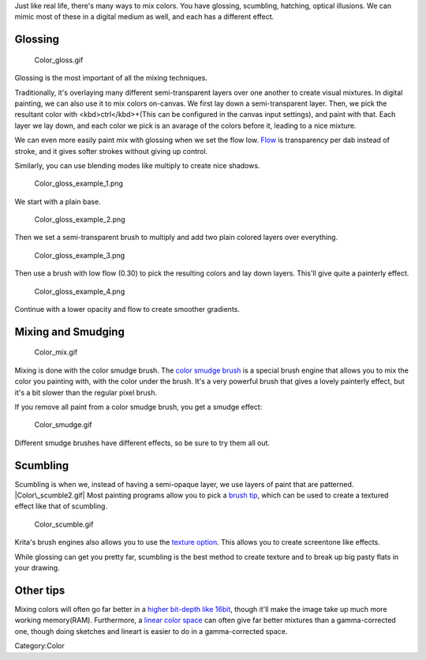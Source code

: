Just like real life, there's many ways to mix colors. You have glossing,
scumbling, hatching, optical illusions. We can mimic most of these in a
digital medium as well, and each has a different effect.

Glossing
--------

.. figure:: Color_gloss.gif
   :alt: Color_gloss.gif

   Color\_gloss.gif

Glossing is the most important of all the mixing techniques.

Traditionally, it's overlaying many different semi-transparent layers
over one another to create visual mixtures. In digital painting, we can
also use it to mix colors on-canvas. We first lay down a
semi-transparent layer. Then, we pick the resultant color with
<kbd>ctrl</kbd>+(This can be configured in the canvas input settings),
and paint with that. Each layer we lay down, and each color we pick is
an avarage of the colors before it, leading to a nice mixture.

We can even more easily paint mix with glossing when we set the flow
low. `Flow <Special:MyLanguage/Opacity_%26_Flow>`__ is transparency per
dab instead of stroke, and it gives softer strokes without giving up
control.

Similarly, you can use blending modes like multiply to create nice
shadows.

.. figure:: Color_gloss_example_1.png
   :alt: Color_gloss_example_1.png

   Color\_gloss\_example\_1.png

We start with a plain base.

.. figure:: Color_gloss_example_2.png
   :alt: Color_gloss_example_2.png
   :width: 500px

   Color\_gloss\_example\_2.png

Then we set a semi-transparent brush to multiply and add two plain
colored layers over everything.

.. figure:: Color_gloss_example_3.png
   :alt: Color_gloss_example_3.png
   :width: 500px

   Color\_gloss\_example\_3.png

Then use a brush with low flow (0.30) to pick the resulting colors and
lay down layers. This'll give quite a painterly effect.

.. figure:: Color_gloss_example_4.png
   :alt: Color_gloss_example_4.png

   Color\_gloss\_example\_4.png

Continue with a lower opacity and flow to create smoother gradients.

Mixing and Smudging
-------------------

.. figure:: Color_mix.gif
   :alt: Color_mix.gif

   Color\_mix.gif

Mixing is done with the color smudge brush. The `color smudge
brush <Special:MyLanguage/Color_Smudge>`__ is a special brush engine
that allows you to mix the color you painting with, with the color under
the brush. It's a very powerful brush that gives a lovely painterly
effect, but it's a bit slower than the regular pixel brush.

If you remove all paint from a color smudge brush, you get a smudge
effect:

.. figure:: Color_smudge.gif
   :alt: Color_smudge.gif

   Color\_smudge.gif

Different smudge brushes have different effects, so be sure to try them
all out.

Scumbling
---------

Scumbling is when we, instead of having a semi-opaque layer, we use
layers of paint that are patterned. |Color\_scumble2.gif| Most painting
programs allow you to pick a `brush
tip <Special:MyLanguage/Brush_Tips>`__, which can be used to create a
textured effect like that of scumbling.

.. figure:: Color_scumble.gif
   :alt: Color_scumble.gif

   Color\_scumble.gif

Krita's brush engines also allows you to use the `texture
option <Special:MyLanguage/Texture>`__. This allows you to create
screentone like effects.

While glossing can get you pretty far, scumbling is the best method to
create texture and to break up big pasty flats in your drawing.

Other tips
----------

Mixing colors will often go far better in a `higher bit-depth like
16bit <Special:MyLanguage/Bit_Depth>`__, though it'll make the image
take up much more working memory(RAM). Furthermore, a `linear color
space <Special:MyLanguage/Gamma_and_Linear>`__ can often give far better
mixtures than a gamma-corrected one, though doing sketches and lineart
is easier to do in a gamma-corrected space.

Category:Color

.. |Color\_scumble2.gif| image:: Color_scumble2.gif

